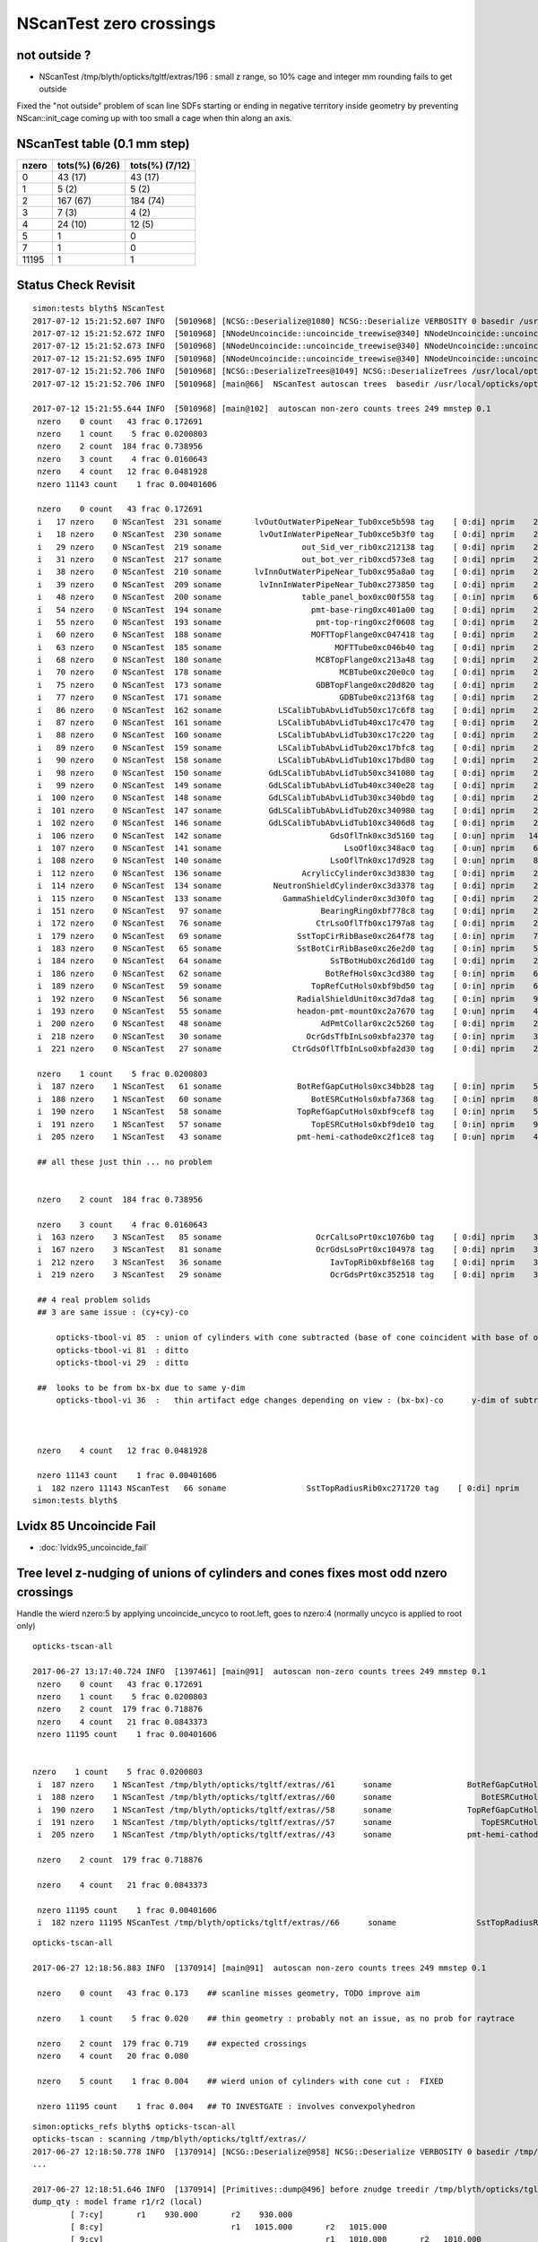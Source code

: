 NScanTest zero crossings
============================

not outside ?
------------------

* NScanTest /tmp/blyth/opticks/tgltf/extras/196  : small z range, so 10% cage and integer mm rounding fails to get outside

Fixed the "not outside" problem of scan line SDFs starting or ending in negative territory inside geometry 
by preventing NScan::init_cage coming up with too small a cage when thin along an axis.





NScanTest table (0.1 mm step)
--------------------------------


==========  =================  ===============
 nzero        tots(%) (6/26)    tots(%) (7/12) 
==========  =================  ===============
  0            43 (17)           43 (17)
  1             5  (2)            5 (2)
  2           167 (67)           184 (74)
  3             7  (3)             4 (2)
  4            24 (10)            12 (5)
  5             1                  0
  7             1                  0
 11195          1                  1
==========  =================  ===============



Status Check Revisit
---------------------




::

    simon:tests blyth$ NScanTest 
    2017-07-12 15:21:52.607 INFO  [5010968] [NCSG::Deserialize@1080] NCSG::Deserialize VERBOSITY 0 basedir /usr/local/opticks/opticksdata/export/DayaBay_VGDX_20140414-1300/extras txtpath /usr/local/opticks/opticksdata/export/DayaBay_VGDX_20140414-1300/extras/csg.txt nbnd 249
    2017-07-12 15:21:52.672 INFO  [5010968] [NNodeUncoincide::uncoincide_treewise@340] NNodeUncoincide::uncoincide_tree TRYING root.left UNCOINCIDE_UNCYCO  root union difference cylinder cone  left union cylinder  right cone 
    2017-07-12 15:21:52.673 INFO  [5010968] [NNodeUncoincide::uncoincide_treewise@340] NNodeUncoincide::uncoincide_tree TRYING root.left UNCOINCIDE_UNCYCO  root union difference cylinder cone  left union cylinder  right cone 
    2017-07-12 15:21:52.695 INFO  [5010968] [NNodeUncoincide::uncoincide_treewise@340] NNodeUncoincide::uncoincide_tree TRYING root.left UNCOINCIDE_UNCYCO  root union difference cylinder cone  left union cylinder  right cone 
    2017-07-12 15:21:52.706 INFO  [5010968] [NCSG::DeserializeTrees@1049] NCSG::DeserializeTrees /usr/local/opticks/opticksdata/export/DayaBay_VGDX_20140414-1300/extras found trees : 249
    2017-07-12 15:21:52.706 INFO  [5010968] [main@66]  NScanTest autoscan trees  basedir /usr/local/opticks/opticksdata/export/DayaBay_VGDX_20140414-1300/extras ntree 249 verbosity 0

    2017-07-12 15:21:55.644 INFO  [5010968] [main@102]  autoscan non-zero counts trees 249 mmstep 0.1
     nzero    0 count   43 frac 0.172691
     nzero    1 count    5 frac 0.0200803
     nzero    2 count  184 frac 0.738956
     nzero    3 count    4 frac 0.0160643
     nzero    4 count   12 frac 0.0481928
     nzero 11143 count    1 frac 0.00401606

     nzero    0 count   43 frac 0.172691
     i   17 nzero    0 NScanTest  231 soname       lvOutOutWaterPipeNear_Tub0xce5b598 tag    [ 0:di] nprim    2 typ difference cylinder  msg 
     i   18 nzero    0 NScanTest  230 soname        lvOutInWaterPipeNear_Tub0xce5b3f0 tag    [ 0:di] nprim    2 typ difference cylinder  msg 
     i   29 nzero    0 NScanTest  219 soname                 out_Sid_ver_rib0xc212138 tag    [ 0:di] nprim    2 typ     difference box3  msg 
     i   31 nzero    0 NScanTest  217 soname                 out_bot_ver_rib0xcd573e8 tag    [ 0:di] nprim    2 typ     difference box3  msg 
     i   38 nzero    0 NScanTest  210 soname       lvInnOutWaterPipeNear_Tub0xc95a8a0 tag    [ 0:di] nprim    2 typ difference cylinder  msg 
     i   39 nzero    0 NScanTest  209 soname        lvInnInWaterPipeNear_Tub0xc273850 tag    [ 0:di] nprim    2 typ difference cylinder  msg 
     i   48 nzero    0 NScanTest  200 soname                 table_panel_box0xc00f558 tag    [ 0:in] nprim    6 typ   intersection box3  msg 
     i   54 nzero    0 NScanTest  194 soname                   pmt-base-ring0xc401a00 tag    [ 0:di] nprim    2 typ difference cylinder  msg 
     i   55 nzero    0 NScanTest  193 soname                    pmt-top-ring0xc2f0608 tag    [ 0:di] nprim    2 typ difference cylinder  msg 
     i   60 nzero    0 NScanTest  188 soname                   MOFTTopFlange0xc047418 tag    [ 0:di] nprim    2 typ difference cylinder  msg 
     i   63 nzero    0 NScanTest  185 soname                        MOFTTube0xc046b40 tag    [ 0:di] nprim    2 typ difference cylinder  msg 
     i   68 nzero    0 NScanTest  180 soname                    MCBTopFlange0xc213a48 tag    [ 0:di] nprim    2 typ difference cylinder  msg 
     i   70 nzero    0 NScanTest  178 soname                         MCBTube0xc20e0c0 tag    [ 0:di] nprim    2 typ difference cylinder  msg 
     i   75 nzero    0 NScanTest  173 soname                    GDBTopFlange0xc20d820 tag    [ 0:di] nprim    2 typ difference cylinder  msg 
     i   77 nzero    0 NScanTest  171 soname                         GDBTube0xc213f68 tag    [ 0:di] nprim    2 typ difference cylinder  msg 
     i   86 nzero    0 NScanTest  162 soname            LSCalibTubAbvLidTub50xc17c6f8 tag    [ 0:di] nprim    2 typ difference cylinder  msg 
     i   87 nzero    0 NScanTest  161 soname            LSCalibTubAbvLidTub40xc17c470 tag    [ 0:di] nprim    2 typ difference cylinder  msg 
     i   88 nzero    0 NScanTest  160 soname            LSCalibTubAbvLidTub30xc17c220 tag    [ 0:di] nprim    2 typ difference cylinder  msg 
     i   89 nzero    0 NScanTest  159 soname            LSCalibTubAbvLidTub20xc17bfc8 tag    [ 0:di] nprim    2 typ difference cylinder  msg 
     i   90 nzero    0 NScanTest  158 soname            LSCalibTubAbvLidTub10xc17bd80 tag    [ 0:di] nprim    2 typ difference cylinder  msg 
     i   98 nzero    0 NScanTest  150 soname          GdLSCalibTubAbvLidTub50xc341080 tag    [ 0:di] nprim    2 typ difference cylinder  msg 
     i   99 nzero    0 NScanTest  149 soname          GdLSCalibTubAbvLidTub40xc340e28 tag    [ 0:di] nprim    2 typ difference cylinder  msg 
     i  100 nzero    0 NScanTest  148 soname          GdLSCalibTubAbvLidTub30xc340bd0 tag    [ 0:di] nprim    2 typ difference cylinder  msg 
     i  101 nzero    0 NScanTest  147 soname          GdLSCalibTubAbvLidTub20xc340980 tag    [ 0:di] nprim    2 typ difference cylinder  msg 
     i  102 nzero    0 NScanTest  146 soname          GdLSCalibTubAbvLidTub10xc3406d8 tag    [ 0:di] nprim    2 typ difference cylinder  msg 
     i  106 nzero    0 NScanTest  142 soname                       GdsOflTnk0xc3d5160 tag    [ 0:un] nprim   14 typ union intersection cylinder  msg 
     i  107 nzero    0 NScanTest  141 soname                          LsoOfl0xc348ac0 tag    [ 0:un] nprim    6 typ union difference cylinder  msg 
     i  108 nzero    0 NScanTest  140 soname                       LsoOflTnk0xc17d928 tag    [ 0:un] nprim    8 typ union intersection cylinder  msg 
     i  112 nzero    0 NScanTest  136 soname                 AcrylicCylinder0xc3d3830 tag    [ 0:di] nprim    2 typ difference cylinder  msg 
     i  114 nzero    0 NScanTest  134 soname           NeutronShieldCylinder0xc3d3378 tag    [ 0:di] nprim    2 typ difference cylinder  msg 
     i  115 nzero    0 NScanTest  133 soname             GammaShieldCylinder0xc3d30f0 tag    [ 0:di] nprim    2 typ difference cylinder  msg 
     i  151 nzero    0 NScanTest   97 soname                     BearingRing0xbf778c8 tag    [ 0:di] nprim    2 typ difference cylinder  msg 
     i  172 nzero    0 NScanTest   76 soname                    CtrLsoOflTfb0xc1797a8 tag    [ 0:di] nprim    2 typ difference cylinder  msg 
     i  179 nzero    0 NScanTest   69 soname                SstTopCirRibBase0xc264f78 tag    [ 0:in] nprim    7 typ intersection cylinder box3 convexpolyhedron  msg 
     i  183 nzero    0 NScanTest   65 soname                SstBotCirRibBase0xc26e2d0 tag    [ 0:in] nprim    5 typ intersection cylinder box3 convexpolyhedron  msg 
     i  184 nzero    0 NScanTest   64 soname                       SsTBotHub0xc26d1d0 tag    [ 0:di] nprim    2 typ difference cylinder  msg 
     i  186 nzero    0 NScanTest   62 soname                      BotRefHols0xc3cd380 tag    [ 0:in] nprim    6 typ intersection cylinder box3  msg 
     i  189 nzero    0 NScanTest   59 soname                   TopRefCutHols0xbf9bd50 tag    [ 0:in] nprim    6 typ intersection cylinder  msg 
     i  192 nzero    0 NScanTest   56 soname                RadialShieldUnit0xc3d7da8 tag    [ 0:in] nprim    9 typ intersection cylinder convexpolyhedron  msg 
     i  193 nzero    0 NScanTest   55 soname                headon-pmt-mount0xc2a7670 tag    [ 0:un] nprim    4 typ union difference cylinder  msg 
     i  200 nzero    0 NScanTest   48 soname                     AdPmtCollar0xc2c5260 tag    [ 0:di] nprim    2 typ difference cylinder  msg 
     i  218 nzero    0 NScanTest   30 soname                  OcrGdsTfbInLso0xbfa2370 tag    [ 0:in] nprim    3 typ intersection difference cylinder cone  msg 
     i  221 nzero    0 NScanTest   27 soname               CtrGdsOflTfbInLso0xbfa2d30 tag    [ 0:di] nprim    2 typ difference cylinder  msg 

     nzero    1 count    5 frac 0.0200803
     i  187 nzero    1 NScanTest   61 soname                BotRefGapCutHols0xc34bb28 tag    [ 0:in] nprim    5 typ intersection box3 disc  msg 
     i  188 nzero    1 NScanTest   60 soname                   BotESRCutHols0xbfa7368 tag    [ 0:in] nprim    8 typ intersection box3 disc  msg 
     i  190 nzero    1 NScanTest   58 soname                TopRefGapCutHols0xbf9cef8 tag    [ 0:in] nprim    5 typ   intersection disc  msg 
     i  191 nzero    1 NScanTest   57 soname                   TopESRCutHols0xbf9de10 tag    [ 0:in] nprim    9 typ   intersection disc  msg 
     i  205 nzero    1 NScanTest   43 soname                pmt-hemi-cathode0xc2f1ce8 tag    [ 0:un] nprim    4 typ union difference zsphere  msg 

     ## all these just thin ... no problem


     nzero    2 count  184 frac 0.738956

     nzero    3 count    4 frac 0.0160643
     i  163 nzero    3 NScanTest   85 soname                    OcrCalLsoPrt0xc1076b0 tag    [ 0:di] nprim    3 typ union difference cylinder cone  msg 
     i  167 nzero    3 NScanTest   81 soname                    OcrGdsLsoPrt0xc104978 tag    [ 0:di] nprim    3 typ union difference cylinder cone  msg 
     i  212 nzero    3 NScanTest   36 soname                       IavTopRib0xbf8e168 tag    [ 0:di] nprim    3 typ difference cone box3  msg 
     i  219 nzero    3 NScanTest   29 soname                       OcrGdsPrt0xc352518 tag    [ 0:di] nprim    3 typ union difference cylinder cone  msg 

     ## 4 real problem solids
     ## 3 are same issue : (cy+cy)-co
        
         opticks-tbool-vi 85  : union of cylinders with cone subtracted (base of cone coincident with base of one cylinder)
         opticks-tbool-vi 81  : ditto 
         opticks-tbool-vi 29  : ditto 

     ##  looks to be from bx-bx due to same y-dim
         opticks-tbool-vi 36  :   thin artifact edge changes depending on view : (bx-bx)-co      y-dim of subtracted boxes are same
        


     nzero    4 count   12 frac 0.0481928

     nzero 11143 count    1 frac 0.00401606
     i  182 nzero 11143 NScanTest   66 soname                 SstTopRadiusRib0xc271720 tag    [ 0:di] nprim    3 typ difference box3 convexpolyhedron  msg 
    simon:tests blyth$ 




Lvidx 85 Uncoincide Fail
---------------------------

* :doc:`lvidx95_uncoincide_fail`




Tree level z-nudging of unions of cylinders and cones fixes most odd nzero crossings
-----------------------------------------------------------------------------------------

Handle the wierd nzero:5 by applying uncoincide_uncyco to root.left, goes to nzero:4
(normally uncyco is applied to root only)

::

    opticks-tscan-all

    2017-06-27 13:17:40.724 INFO  [1397461] [main@91]  autoscan non-zero counts trees 249 mmstep 0.1
     nzero    0 count   43 frac 0.172691
     nzero    1 count    5 frac 0.0200803
     nzero    2 count  179 frac 0.718876
     nzero    4 count   21 frac 0.0843373
     nzero 11195 count    1 frac 0.00401606


    nzero    1 count    5 frac 0.0200803
     i  187 nzero    1 NScanTest /tmp/blyth/opticks/tgltf/extras//61      soname                BotRefGapCutHols0xc34bb28 tag    [ 0:in] nprim    5 typ intersection box3 disc  msg 
     i  188 nzero    1 NScanTest /tmp/blyth/opticks/tgltf/extras//60      soname                   BotESRCutHols0xbfa7368 tag    [ 0:in] nprim    8 typ intersection box3 disc  msg 
     i  190 nzero    1 NScanTest /tmp/blyth/opticks/tgltf/extras//58      soname                TopRefGapCutHols0xbf9cef8 tag    [ 0:in] nprim    5 typ   intersection disc  msg 
     i  191 nzero    1 NScanTest /tmp/blyth/opticks/tgltf/extras//57      soname                   TopESRCutHols0xbf9de10 tag    [ 0:in] nprim    9 typ   intersection disc  msg 
     i  205 nzero    1 NScanTest /tmp/blyth/opticks/tgltf/extras//43      soname                pmt-hemi-cathode0xc2f1ce8 tag    [ 0:un] nprim    4 typ union difference zsphere  msg 

     nzero    2 count  179 frac 0.718876

     nzero    4 count   21 frac 0.0843373

     nzero 11195 count    1 frac 0.00401606
     i  182 nzero 11195 NScanTest /tmp/blyth/opticks/tgltf/extras//66      soname                 SstTopRadiusRib0xc271720 tag    [ 0:di] nprim    3 typ difference box3 convexpolyhedron  msg 



::

    opticks-tscan-all

    2017-06-27 12:18:56.883 INFO  [1370914] [main@91]  autoscan non-zero counts trees 249 mmstep 0.1

     nzero    0 count   43 frac 0.173    ## scanline misses geometry, TODO improve aim

     nzero    1 count    5 frac 0.020    ## thin geometry : probably not an issue, as no prob for raytrace  

     nzero    2 count  179 frac 0.719    ## expected crossings 
     nzero    4 count   20 frac 0.080

     nzero    5 count    1 frac 0.004    ## wierd union of cylinders with cone cut :  FIXED 

     nzero 11195 count    1 frac 0.004   ## TO INVESTGATE : involves convexpolyhedron 



::

    simon:opticks_refs blyth$ opticks-tscan-all
    opticks-tscan : scanning /tmp/blyth/opticks/tgltf/extras//
    2017-06-27 12:18:50.778 INFO  [1370914] [NCSG::Deserialize@958] NCSG::Deserialize VERBOSITY 0 basedir /tmp/blyth/opticks/tgltf/extras// txtpath /tmp/blyth/opticks/tgltf/extras//csg.txt nbnd 249
    ...

    2017-06-27 12:18:51.646 INFO  [1370914] [Primitives::dump@496] before znudge treedir /tmp/blyth/opticks/tgltf/extras//145 typmsk union cylinder  nprim 6 znudge_count 0 verbosity 0
    dump_qty : model frame r1/r2 (local) 
            [ 7:cy]       r1    930.000       r2    930.000
            [ 8:cy]                           r1   1015.000       r2   1015.000
            [ 9:cy]                                               r1   1010.000       r2   1010.000
            [10:cy]                                                                   r1    930.000       r2    930.000
            [ 5:cy]                                                                                       r1    380.000       r2    380.000
            [ 6:cy]                                                                                                           r1    400.300       r2    400.300
    dump_qty : bbox.min/max.z (globally transformed) 
            [ 7:cy] bb.min.z    -92.500 bb.max.z     92.500
            [ 8:cy]                     bb.min.z     92.500 bb.max.z    107.500
            [ 9:cy]                                         bb.min.z    107.500 bb.max.z    127.500
            [10:cy]                                                             bb.min.z    127.500 bb.max.z    177.500
            [ 5:cy]                                                                                 bb.min.z    177.500 bb.max.z    187.500
            [ 6:cy]                                                                                                     bb.min.z    187.500 bb.max.z    207.500
    dump_qty : bbox (globally transformed) 
            [ 7:cy] mi  (-930.00 -930.00  -92.50)  mx  ( 930.00  930.00   92.50) 
            [ 8:cy] mi  (-1015.00 -1015.00   92.50)  mx  (1015.00 1015.00  107.50) 
            [ 9:cy] mi  (-1010.00 -1010.00  107.50)  mx  (1010.00 1010.00  127.50) 
            [10:cy] mi  (-930.00 -930.00  127.50)  mx  ( 930.00  930.00  177.50) 
            [ 5:cy] mi  (-423.74 -274.40  177.50)  mx  ( 336.26  485.60  187.50) 
            [ 6:cy] mi  (-444.04 -294.70  187.50)  mx  ( 356.56  505.90  207.50) 
    dump_joins
     ja:         [ 7:cy] jb:         [ 8:cy] za:     92.500 zb:     92.500 join           COINCIDENT ra:    930.000 rb:   1015.000
     ja:         [ 8:cy] jb:         [ 9:cy] za:    107.500 zb:    107.500 join           COINCIDENT ra:   1015.000 rb:   1010.000
     ja:         [ 9:cy] jb:         [10:cy] za:    127.500 zb:    127.500 join           COINCIDENT ra:   1010.000 rb:    930.000
     ja:         [10:cy] jb:         [ 5:cy] za:    177.500 zb:    177.500 join           COINCIDENT ra:    930.000 rb:    380.000
     ja:         [ 5:cy] jb:         [ 6:cy] za:    187.500 zb:    187.500 join           COINCIDENT ra:    380.000 rb:    400.300


    2017-06-27 12:18:51.646 INFO  [1370914] [Primitives::dump@496] after znudge treedir /tmp/blyth/opticks/tgltf/extras//145 typmsk union cylinder  nprim 6 znudge_count 5 verbosity 0
    dump_qty : model frame r1/r2 (local) 
            [ 7:cy]       r1    930.000       r2    930.000
            [ 8:cy]                           r1   1015.000       r2   1015.000
            [ 9:cy]                                               r1   1010.000       r2   1010.000
            [10:cy]                                                                   r1    930.000       r2    930.000
            [ 5:cy]                                                                                       r1    380.000       r2    380.000
            [ 6:cy]                                                                                                           r1    400.300       r2    400.300
    dump_qty : bbox.min/max.z (globally transformed) 
            [ 7:cy] bb.min.z    -92.500 bb.max.z     93.500
            [ 8:cy]                     bb.min.z     92.500 bb.max.z    107.500
            [ 9:cy]                                         bb.min.z    106.500 bb.max.z    127.500
            [10:cy]                                                             bb.min.z    126.500 bb.max.z    177.500
            [ 5:cy]                                                                                 bb.min.z    176.500 bb.max.z    188.500
            [ 6:cy]                                                                                                     bb.min.z    187.500 bb.max.z    207.500
    dump_qty : bbox (globally transformed) 
            [ 7:cy] mi  (-930.00 -930.00  -92.50)  mx  ( 930.00  930.00   93.50) 
            [ 8:cy] mi  (-1015.00 -1015.00   92.50)  mx  (1015.00 1015.00  107.50) 
            [ 9:cy] mi  (-1010.00 -1010.00  106.50)  mx  (1010.00 1010.00  127.50) 
            [10:cy] mi  (-930.00 -930.00  126.50)  mx  ( 930.00  930.00  177.50) 
            [ 5:cy] mi  (-423.74 -274.40  176.50)  mx  ( 336.26  485.60  188.50) 
            [ 6:cy] mi  (-444.04 -294.70  187.50)  mx  ( 356.56  505.90  207.50) 
    dump_joins
     ja:         [ 7:cy] jb:         [ 8:cy] za:     93.500 zb:     92.500 join              OVERLAP ra:    930.000 rb:   1015.000
     ja:         [ 8:cy] jb:         [ 9:cy] za:    107.500 zb:    106.500 join              OVERLAP ra:   1015.000 rb:   1010.000
     ja:         [ 9:cy] jb:         [10:cy] za:    127.500 zb:    126.500 join              OVERLAP ra:   1010.000 rb:    930.000
     ja:         [10:cy] jb:         [ 5:cy] za:    177.500 zb:    176.500 join              OVERLAP ra:    930.000 rb:    380.000
     ja:         [ 5:cy] jb:         [ 6:cy] za:    188.500 zb:    187.500 join              OVERLAP ra:    380.000 rb:    400.300






lvidx 29 : wierd nzero 5
-----------------------------

* ~/opticks_refs/opticks_tscan_29_nzero_5_OcrGdsPrt.png
* ~/opticks_refs/opticks_tscan_29_ok_without_cone_subtraction.png

Without the cone subtraction the znudge works to uncoincide it.


::

   opticks-tscan 29 
   opticks-tbool 29      
   opticks-tbool-vi 29   # edit to just show cone, shows its extremly flat  


::

     62 tbool29--(){ cat << EOP
     63 
     64 import logging
     65 log = logging.getLogger(__name__)
     66 from opticks.ana.base import opticks_main
     67 from opticks.analytic.csg import CSG  
     68 args = opticks_main(csgpath="$TMP/tbool/29")
     69 
     70 CSG.boundary = args.testobject
     71 CSG.kwa = dict(verbosity="0", poly="IM", resolution="20")
     72 
     73 
     74 
     75 
     76 a = CSG("cylinder", param = [0.000,0.000,0.000,100.000],param1 = [0.000,160.000,0.000,0.000])
     77 b = CSG("cylinder", param = [0.000,0.000,0.000,150.000],param1 = [160.000,185.000,0.000,0.000])
     78 ab = CSG("union", left=a, right=b)
     79 
     80 c = CSG("cone", param = [1520.393,0.000,100.000,74.440],param1 = [0.000,0.000,0.000,0.000])
                               //   r1     z1    r2      z2

     81 c.transform = [[1.000,0.000,0.000,0.000],[0.000,1.000,0.000,0.000],[0.000,0.000,1.000,0.000],[-516.623,1247.237,37.220,1.000]]
     82 abc = CSG("difference", left=ab, right=c)
     83 
     84 
     85 
     86 
     87 
     88 obj = ab
     89 #obj = c
     90 
     91 con = CSG("sphere",  param=[0,0,0,10], container="1", containerscale="2", boundary=args.container , poly="HY", level="5" )
     92 CSG.Serialize([con, obj], args.csgpath )
     93 
     94 EOP
     95 }



Visualizing problem geometry
-------------------------------

tgltf-tt (sc.py) now standardly dumps tboolN.bash scripts into extras, so to 
view some geometry, use *opticks-tbool N* when N is the *lvid* index

::

    simon:opticks blyth$ t opticks-tbool
    opticks-tbool () 
    { 
        local msg="$FUNCNAME :";
        local lvid=${1:-0};
        local path=$TMP/tgltf/extras/${lvid}/tbool${lvid}.bash;
        echo $msg sourcing $path lvid $lvid;
        [ ! -f $path ] && echo $msg no such path && return;
        . $path;
        tbool${lvid}
    }


Visualize nzero 3,5,7
------------------------

::
     opticks-tbool 143   # etc..


     nzero    3 count    7 frac 0.0281125
     i  105 nzero    3 NScanTest /tmp/blyth/opticks/tgltf/extras/143      soname                          GdsOfl0xbf73918 tag    [ 0:un] msg   cy-cy big flat one, with small other 
     i  180 nzero    3 NScanTest /tmp/blyth/opticks/tgltf/extras/68       soname                       SstTopHub0xc2643d8 tag    [ 0:un] msg   cy-cy (flange like)
     i  194 nzero    3 NScanTest /tmp/blyth/opticks/tgltf/extras/54       soname                 headon-pmt-assy0xbf55198 tag    [ 0:un] msg   cy-cy (torch shape, speckles visible in raytrace)
     i  206 nzero    3 NScanTest /tmp/blyth/opticks/tgltf/extras/42       soname                             oav0xc2ed7c8 tag    [ 0:un] msg   cy-co-cy ? with lip 
     i  211 nzero    3 NScanTest /tmp/blyth/opticks/tgltf/extras/37       soname                             lso0xc028a38 tag    [ 0:un] msg   cy-co-cy
     i  222 nzero    3 NScanTest /tmp/blyth/opticks/tgltf/extras/26       soname                 CtrGdsOflBotClp0xbf5dec0 tag    [ 0:un] msg   cy-cy   squat   
     i  226 nzero    3 NScanTest /tmp/blyth/opticks/tgltf/extras/22       soname                             gds0xc28d3f0 tag    [ 0:un] msg   cy-co-cy

     nzero    5 count    1 frac 0.00401606
     i  219 nzero    5 NScanTest /tmp/blyth/opticks/tgltf/extras/29       soname                       OcrGdsPrt0xc352518 tag    [ 0:di] msg  wierd one, ~3 cy with visibly sliced cut 

     nzero    7 count    1 frac 0.00401606
     i  103 nzero    7 NScanTest /tmp/blyth/opticks/tgltf/extras/145      soname                 OflTnkContainer0xc17cf50 tag    [ 0:un] msg   stack of plates cy




With some uncoincidencing
--------------------------

prim/prim uncoincidencing only manages to fix a few... 
need to be able to uncoincide with one of em a union ?

* hmm will mostly be pure uniontree, so can order 
  all the primitives in z and look for bbox coincidence one 
  by one


::

    2017-06-26 19:08:49.914 INFO  [1278367] [main@91]  autoscan non-zero counts trees 249 mmstep 0.1
     nzero    0 count   43 frac 0.1727
     nzero    1 count    5 frac 0.0201
     nzero    2 count  171 frac 0.6867
     nzero    3 count    7 frac 0.0281
     nzero    4 count   22 frac 0.0884
     nzero 11195 count    1 frac 0.0040


Central x,y -z to +z scanline
-----------------------------------

* nzero 2 and 4 are expected crossings 

* nzero 0, mostly differences, the single scanline failed to find geometry... need multiple scan lines
* nzero 1, very thin geometry : probably not an issue, as ray trace intersects is not bothered by scan step size issues
* nzero 3, unions : extra internal surfaces is a major issue that needs fixing


::

    delta:ana blyth$ NScanTest /tmp/blyth/opticks/tgltf/extras
    2017-06-26 10:36:55.130 INFO  [1112314] [NCSG::Deserialize@928] NCSG::Deserialize VERBOSITY 0 basedir /tmp/blyth/opticks/tgltf/extras txtpath /tmp/blyth/opticks/tgltf/extras/csg.txt nbnd 249
    2017-06-26 10:36:55.229 INFO  [1112314] [NCSG::DeserializeTrees@897] NCSG::DeserializeTrees /tmp/blyth/opticks/tgltf/extras found trees : 249
    2017-06-26 10:36:55.229 INFO  [1112314] [main@55]  NScanTest autoscan trees  basedir /tmp/blyth/opticks/tgltf/extras ntree 249 verbosity 0
    ...
    2017-06-26 10:36:58.068 INFO  [1112314] [main@91]  autoscan non-zero counts trees 249 mmstep 0.1
     nzero    0 count   43 frac 0.172691
     nzero    1 count    5 frac 0.0200803
     nzero    2 count  167 frac 0.670683
     nzero    3 count    7 frac 0.0281125
     nzero    4 count   24 frac 0.0963855
     nzero    5 count    1 frac 0.00401606
     nzero    7 count    1 frac 0.00401606
     nzero 11195 count    1 frac 0.00401606

     nzero    0 count   43 frac 0.172691
     i   17 nzero    0 NScanTest /tmp/blyth/opticks/tgltf/extras/231      soname       lvOutOutWaterPipeNear_Tub0xce5b598 tag    [ 0:di] msg 
     i   18 nzero    0 NScanTest /tmp/blyth/opticks/tgltf/extras/230      soname        lvOutInWaterPipeNear_Tub0xce5b3f0 tag    [ 0:di] msg 
     i   29 nzero    0 NScanTest /tmp/blyth/opticks/tgltf/extras/219      soname                 out_Sid_ver_rib0xc212138 tag    [ 0:di] msg 
     i   31 nzero    0 NScanTest /tmp/blyth/opticks/tgltf/extras/217      soname                 out_bot_ver_rib0xcd573e8 tag    [ 0:di] msg 
     i   38 nzero    0 NScanTest /tmp/blyth/opticks/tgltf/extras/210      soname       lvInnOutWaterPipeNear_Tub0xc95a8a0 tag    [ 0:di] msg 
     i   39 nzero    0 NScanTest /tmp/blyth/opticks/tgltf/extras/209      soname        lvInnInWaterPipeNear_Tub0xc273850 tag    [ 0:di] msg 
     i   48 nzero    0 NScanTest /tmp/blyth/opticks/tgltf/extras/200      soname                 table_panel_box0xc00f558 tag    [ 0:in] msg 
     i   54 nzero    0 NScanTest /tmp/blyth/opticks/tgltf/extras/194      soname                   pmt-base-ring0xc401a00 tag    [ 0:di] msg 
     i   55 nzero    0 NScanTest /tmp/blyth/opticks/tgltf/extras/193      soname                    pmt-top-ring0xc2f0608 tag    [ 0:di] msg 
     i   60 nzero    0 NScanTest /tmp/blyth/opticks/tgltf/extras/188      soname                   MOFTTopFlange0xc047418 tag    [ 0:di] msg 
     i   63 nzero    0 NScanTest /tmp/blyth/opticks/tgltf/extras/185      soname                        MOFTTube0xc046b40 tag    [ 0:di] msg 
     i   68 nzero    0 NScanTest /tmp/blyth/opticks/tgltf/extras/180      soname                    MCBTopFlange0xc213a48 tag    [ 0:di] msg 
     i   70 nzero    0 NScanTest /tmp/blyth/opticks/tgltf/extras/178      soname                         MCBTube0xc20e0c0 tag    [ 0:di] msg 
     i   75 nzero    0 NScanTest /tmp/blyth/opticks/tgltf/extras/173      soname                    GDBTopFlange0xc20d820 tag    [ 0:di] msg 
     i   77 nzero    0 NScanTest /tmp/blyth/opticks/tgltf/extras/171      soname                         GDBTube0xc213f68 tag    [ 0:di] msg 
     i   86 nzero    0 NScanTest /tmp/blyth/opticks/tgltf/extras/162      soname            LSCalibTubAbvLidTub50xc17c6f8 tag    [ 0:di] msg 
     i   87 nzero    0 NScanTest /tmp/blyth/opticks/tgltf/extras/161      soname            LSCalibTubAbvLidTub40xc17c470 tag    [ 0:di] msg 
     i   88 nzero    0 NScanTest /tmp/blyth/opticks/tgltf/extras/160      soname            LSCalibTubAbvLidTub30xc17c220 tag    [ 0:di] msg 
     i   89 nzero    0 NScanTest /tmp/blyth/opticks/tgltf/extras/159      soname            LSCalibTubAbvLidTub20xc17bfc8 tag    [ 0:di] msg 
     i   90 nzero    0 NScanTest /tmp/blyth/opticks/tgltf/extras/158      soname            LSCalibTubAbvLidTub10xc17bd80 tag    [ 0:di] msg 
     i   98 nzero    0 NScanTest /tmp/blyth/opticks/tgltf/extras/150      soname          GdLSCalibTubAbvLidTub50xc341080 tag    [ 0:di] msg 
     i   99 nzero    0 NScanTest /tmp/blyth/opticks/tgltf/extras/149      soname          GdLSCalibTubAbvLidTub40xc340e28 tag    [ 0:di] msg 
     i  100 nzero    0 NScanTest /tmp/blyth/opticks/tgltf/extras/148      soname          GdLSCalibTubAbvLidTub30xc340bd0 tag    [ 0:di] msg 
     i  101 nzero    0 NScanTest /tmp/blyth/opticks/tgltf/extras/147      soname          GdLSCalibTubAbvLidTub20xc340980 tag    [ 0:di] msg 
     i  102 nzero    0 NScanTest /tmp/blyth/opticks/tgltf/extras/146      soname          GdLSCalibTubAbvLidTub10xc3406d8 tag    [ 0:di] msg 
     i  106 nzero    0 NScanTest /tmp/blyth/opticks/tgltf/extras/142      soname                       GdsOflTnk0xc3d5160 tag    [ 0:un] msg 
     i  107 nzero    0 NScanTest /tmp/blyth/opticks/tgltf/extras/141      soname                          LsoOfl0xc348ac0 tag    [ 0:un] msg 
     i  108 nzero    0 NScanTest /tmp/blyth/opticks/tgltf/extras/140      soname                       LsoOflTnk0xc17d928 tag    [ 0:un] msg 
     i  112 nzero    0 NScanTest /tmp/blyth/opticks/tgltf/extras/136      soname                 AcrylicCylinder0xc3d3830 tag    [ 0:di] msg 
     i  114 nzero    0 NScanTest /tmp/blyth/opticks/tgltf/extras/134      soname           NeutronShieldCylinder0xc3d3378 tag    [ 0:di] msg 
     i  115 nzero    0 NScanTest /tmp/blyth/opticks/tgltf/extras/133      soname             GammaShieldCylinder0xc3d30f0 tag    [ 0:di] msg 
     i  151 nzero    0 NScanTest /tmp/blyth/opticks/tgltf/extras/97       soname                     BearingRing0xbf778c8 tag    [ 0:di] msg 
     i  172 nzero    0 NScanTest /tmp/blyth/opticks/tgltf/extras/76       soname                    CtrLsoOflTfb0xc1797a8 tag    [ 0:di] msg 
     i  179 nzero    0 NScanTest /tmp/blyth/opticks/tgltf/extras/69       soname                SstTopCirRibBase0xc264f78 tag    [ 0:in] msg 
     i  183 nzero    0 NScanTest /tmp/blyth/opticks/tgltf/extras/65       soname                SstBotCirRibBase0xc26e2d0 tag    [ 0:di] msg 
     i  184 nzero    0 NScanTest /tmp/blyth/opticks/tgltf/extras/64       soname                       SsTBotHub0xc26d1d0 tag    [ 0:di] msg 
     i  186 nzero    0 NScanTest /tmp/blyth/opticks/tgltf/extras/62       soname                      BotRefHols0xc3cd380 tag    [ 0:in] msg 
     i  189 nzero    0 NScanTest /tmp/blyth/opticks/tgltf/extras/59       soname                   TopRefCutHols0xbf9bd50 tag    [ 0:in] msg 
     i  192 nzero    0 NScanTest /tmp/blyth/opticks/tgltf/extras/56       soname                RadialShieldUnit0xc3d7da8 tag    [ 0:in] msg 
     i  193 nzero    0 NScanTest /tmp/blyth/opticks/tgltf/extras/55       soname                headon-pmt-mount0xc2a7670 tag    [ 0:un] msg 
     i  200 nzero    0 NScanTest /tmp/blyth/opticks/tgltf/extras/48       soname                     AdPmtCollar0xc2c5260 tag    [ 0:di] msg 
     i  218 nzero    0 NScanTest /tmp/blyth/opticks/tgltf/extras/30       soname                  OcrGdsTfbInLso0xbfa2370 tag    [ 0:in] msg 
     i  221 nzero    0 NScanTest /tmp/blyth/opticks/tgltf/extras/27       soname               CtrGdsOflTfbInLso0xbfa2d30 tag    [ 0:di] msg 

     nzero    1 count    5 frac 0.0200803
     i  187 nzero    1 NScanTest /tmp/blyth/opticks/tgltf/extras/61       soname                BotRefGapCutHols0xc34bb28 tag    [ 0:in] msg 
     i  188 nzero    1 NScanTest /tmp/blyth/opticks/tgltf/extras/60       soname                   BotESRCutHols0xbfa7368 tag    [ 0:in] msg 
     i  190 nzero    1 NScanTest /tmp/blyth/opticks/tgltf/extras/58       soname                TopRefGapCutHols0xbf9cef8 tag    [ 0:in] msg 
     i  191 nzero    1 NScanTest /tmp/blyth/opticks/tgltf/extras/57       soname                   TopESRCutHols0xbf9de10 tag    [ 0:in] msg 
     i  205 nzero    1 NScanTest /tmp/blyth/opticks/tgltf/extras/43       soname                pmt-hemi-cathode0xc2f1ce8 tag    [ 0:un] msg 

     nzero    2 count  167 frac 0.670683

     nzero    3 count    7 frac 0.0281125
     i  105 nzero    3 NScanTest /tmp/blyth/opticks/tgltf/extras/143      soname                          GdsOfl0xbf73918 tag    [ 0:un] msg   cy-cy big flat one, with small other 
     i  180 nzero    3 NScanTest /tmp/blyth/opticks/tgltf/extras/68       soname                       SstTopHub0xc2643d8 tag    [ 0:un] msg   cy-cy (flange like)
     i  194 nzero    3 NScanTest /tmp/blyth/opticks/tgltf/extras/54       soname                 headon-pmt-assy0xbf55198 tag    [ 0:un] msg   cy-cy (torch shape, speckles visible in raytrace)
     i  206 nzero    3 NScanTest /tmp/blyth/opticks/tgltf/extras/42       soname                             oav0xc2ed7c8 tag    [ 0:un] msg   cy-co-cy ? with lip 
     i  211 nzero    3 NScanTest /tmp/blyth/opticks/tgltf/extras/37       soname                             lso0xc028a38 tag    [ 0:un] msg   cy-co-cy
     i  222 nzero    3 NScanTest /tmp/blyth/opticks/tgltf/extras/26       soname                 CtrGdsOflBotClp0xbf5dec0 tag    [ 0:un] msg   cy-cy   squat   
     i  226 nzero    3 NScanTest /tmp/blyth/opticks/tgltf/extras/22       soname                             gds0xc28d3f0 tag    [ 0:un] msg   cy-co-cy

     nzero    4 count   24 frac 0.0963855

     nzero    5 count    1 frac 0.00401606
     i  219 nzero    5 NScanTest /tmp/blyth/opticks/tgltf/extras/29       soname                       OcrGdsPrt0xc352518 tag    [ 0:di] msg 

     nzero    7 count    1 frac 0.00401606
     i  103 nzero    7 NScanTest /tmp/blyth/opticks/tgltf/extras/145      soname                 OflTnkContainer0xc17cf50 tag    [ 0:un] msg 

     nzero 11195 count    1 frac 0.00401606
     i  182 nzero 11195 NScanTest /tmp/blyth/opticks/tgltf/extras/66       soname                 SstTopRadiusRib0xc271720 tag    [ 0:di] msg 
    delta:ana blyth$ 



extras/66 fails to load : problem with planes
-------------------------------------------------

* body writing of CSG code by CSG.write_tbool omits the planes...


::

    simon:issues blyth$ l /tmp/blyth/opticks/tgltf/extras/66/
    total 48
    -rw-r--r--  1 blyth  wheel   166 Jun 26 11:41 meta.json
    -rw-r--r--  1 blyth  wheel   528 Jun 26 11:41 nodes.npy
    -rw-r--r--  1 blyth  wheel   176 Jun 26 11:41 planes.npy
    -rw-r--r--  1 blyth  wheel  2701 Jun 26 11:41 tbool66.bash
    -rw-r--r--  1 blyth  wheel   400 Jun 26 11:41 transforms.npy
    -rw-r--r--  1 blyth  wheel  2673 Jun 26 11:29 tboolean.bash
    simon:issues blyth$ 

    simon:analytic blyth$ l /tmp/blyth/opticks/tbool/66/0/
    total 32
    -rw-r--r--  1 blyth  wheel    69 Jun 26 12:05 meta.json
    -rw-r--r--  1 blyth  wheel   144 Jun 26 12:05 nodes.npy
    -rw-r--r--  1 blyth  wheel  2167 Jun 26 12:05 tbool0.bash
    -rw-r--r--  1 blyth  wheel   144 Jun 26 12:05 transforms.npy

    simon:analytic blyth$ l /tmp/blyth/opticks/tbool/66/1/
    total 32
    -rw-r--r--  1 blyth  wheel    32 Jun 26 12:05 meta.json
    -rw-r--r--  1 blyth  wheel   528 Jun 26 12:05 nodes.npy
    -rw-r--r--  1 blyth  wheel  2683 Jun 26 12:05 tbool1.bash
    -rw-r--r--  1 blyth  wheel   400 Jun 26 12:05 transforms.npy
    simon:analytic blyth$ 




::

    simon:issues blyth$ opticks-tbool 66
    opticks-tbool : sourcing /tmp/blyth/opticks/tgltf/extras/66/tbool66.bash lvid 66
    args: 
    [2017-06-26 12:05:27,213] p97104 {/Users/blyth/opticks/analytic/csg.py:392} INFO - CSG.Serialize : writing 2 trees to directory /tmp/blyth/opticks/tbool/66 
    288 -rwxr-xr-x  1 blyth  staff  143804 Jun 25 18:41 /usr/local/opticks/lib/OKTest
    proceeding : /usr/local/opticks/lib/OKTest --animtimemax 20 --timemax 20 --geocenter --eye 1,0,0 --dbganalytic --test --testconfig analytic=1_csgpath=/tmp/blyth/opticks/tbool/66_name=66_mode=PyCsgInBox --torch --torchconfig type=sphere_photons=10000_frame=-1_transform=1.000,0.000,0.000,0.000,0.000,1.000,0.000,0.000,0.000,0.000,1.000,0.000,0.000,0.000,1000.000,1.000_source=0,0,0_target=0,0,1_time=0.1_radius=100_distance=400_zenithazimuth=0,1,0,1_material=GdDopedLS_wavelength=500 --torchdbg --tag 1 --cat tbool --save
    2017-06-26 12:05:27.477 INFO  [1137714] [OpticksDbg::postconfigure@49] OpticksDbg::postconfigure OpticksDbg  debug_photon  size: 0 elem: () other_photon  size: 0 elem: ()
    2017-06-26 12:05:27.647 INFO  [1137714] [*GMergedMesh::load@632] GMergedMesh::load dir /usr/local/opticks/opticksdata/export/DayaBay_VGDX_20140414-1300/g4_00.96ff965744a2f6b78c24e33c80d3a4cd.dae/GMergedMesh/0 -> cachedir /usr/local/opticks/opticksdata/export/DayaBay_VGDX_20140414-1300/g4_00.96ff965744a2f6b78c24e33c80d3a4cd.dae/GMergedMesh/0 index 0 version (null) existsdir 1
    2017-06-26 12:05:27.752 INFO  [1137714] [*GMergedMesh::load@632] GMergedMesh::load dir /usr/local/opticks/opticksdata/export/DayaBay_VGDX_20140414-1300/g4_00.96ff965744a2f6b78c24e33c80d3a4cd.dae/GMergedMesh/1 -> cachedir /usr/local/opticks/opticksdata/export/DayaBay_VGDX_20140414-1300/g4_00.96ff965744a2f6b78c24e33c80d3a4cd.dae/GMergedMesh/1 index 1 version (null) existsdir 1
    2017-06-26 12:05:27.835 INFO  [1137714] [GMaterialLib::postLoadFromCache@67] GMaterialLib::postLoadFromCache  nore 0 noab 0 nosc 0 xxre 0 xxab 0 xxsc 0 fxre 0 fxab 0 fxsc 0 groupvel 1
    2017-06-26 12:05:27.835 INFO  [1137714] [GMaterialLib::replaceGROUPVEL@552] GMaterialLib::replaceGROUPVEL  ni 38
    2017-06-26 12:05:27.835 INFO  [1137714] [GPropertyLib::getIndex@338] GPropertyLib::getIndex type GMaterialLib TRIGGERED A CLOSE  shortname [GdDopedLS]
    2017-06-26 12:05:27.836 INFO  [1137714] [GPropertyLib::close@384] GPropertyLib::close type GMaterialLib buf 38,2,39,4
    2017-06-26 12:05:27.841 INFO  [1137714] [GGeo::loadAnalyticPmt@772] GGeo::loadAnalyticPmt AnalyticPMTIndex 0 AnalyticPMTSlice ALL Path /usr/local/opticks/opticksdata/export/DayaBay/GPmt/0
    2017-06-26 12:05:27.849 WARN  [1137714] [GGeoTest::init@54] GGeoTest::init booting from m_ggeo 
    2017-06-26 12:05:27.849 WARN  [1137714] [GMaker::init@171] GMaker::init booting from cache
    2017-06-26 12:05:27.849 INFO  [1137714] [*GMergedMesh::load@632] GMergedMesh::load dir /usr/local/opticks/opticksdata/export/DayaBay_VGDX_20140414-1300/g4_00.96ff965744a2f6b78c24e33c80d3a4cd.dae/GMergedMesh/0 -> cachedir /usr/local/opticks/opticksdata/export/DayaBay_VGDX_20140414-1300/g4_00.96ff965744a2f6b78c24e33c80d3a4cd.dae/GMergedMesh/0 index 0 version (null) existsdir 1
    2017-06-26 12:05:27.965 INFO  [1137714] [*GMergedMesh::load@632] GMergedMesh::load dir /usr/local/opticks/opticksdata/export/DayaBay_VGDX_20140414-1300/g4_00.96ff965744a2f6b78c24e33c80d3a4cd.dae/GMergedMesh/1 -> cachedir /usr/local/opticks/opticksdata/export/DayaBay_VGDX_20140414-1300/g4_00.96ff965744a2f6b78c24e33c80d3a4cd.dae/GMergedMesh/1 index 1 version (null) existsdir 1
    2017-06-26 12:05:27.969 INFO  [1137714] [GMaterialLib::postLoadFromCache@67] GMaterialLib::postLoadFromCache  nore 0 noab 0 nosc 0 xxre 0 xxab 0 xxsc 0 fxre 0 fxab 0 fxsc 0 groupvel 1
    2017-06-26 12:05:27.969 INFO  [1137714] [GMaterialLib::replaceGROUPVEL@552] GMaterialLib::replaceGROUPVEL  ni 38
    2017-06-26 12:05:27.969 INFO  [1137714] [GPropertyLib::getIndex@338] GPropertyLib::getIndex type GMaterialLib TRIGGERED A CLOSE  shortname [GdDopedLS]
    2017-06-26 12:05:27.970 INFO  [1137714] [GPropertyLib::close@384] GPropertyLib::close type GMaterialLib buf 38,2,39,4
    2017-06-26 12:05:27.973 INFO  [1137714] [GGeoTest::loadCSG@212] GGeoTest::loadCSG  csgpath /tmp/blyth/opticks/tbool/66 verbosity 0
    2017-06-26 12:05:27.973 INFO  [1137714] [NCSG::Deserialize@928] NCSG::Deserialize VERBOSITY 0 basedir /tmp/blyth/opticks/tbool/66 txtpath /tmp/blyth/opticks/tbool/66/csg.txt nbnd 2
    Assertion failed: (idx < m_num_planes), function import_planes, file /Users/blyth/opticks/opticksnpy/NCSG.cpp, line 708.
    /Users/blyth/opticks/bin/op.sh: line 619: 97334 Abort trap: 6           /usr/local/opticks/lib/OKTest --animtimemax 20 --timemax 20 --geocenter --eye 1,0,0 --dbganalytic --test --testconfig analytic=1_csgpath=/tmp/blyth/opticks/tbool/66_name=66_mode=PyCsgInBox --torch --torchconfig type=sphere_photons=10000_frame=-1_transform=1.000,0.000,0.000,0.000,0.000,1.000,0.000,0.000,0.000,0.000,1.000,0.000,0.000,0.000,1000.000,1.000_source=0,0,0_target=0,0,1_time=0.1_radius=100_distance=400_zenithazimuth=0,1,0,1_material=GdDopedLS_wavelength=500 --torchdbg --tag 1 --cat tbool --save
    /Users/blyth/opticks/bin/op.sh RC 134
    simon:issues blyth$ 







tree level uncoincidence ?
-----------------------------


::

    simon:sysrap blyth$ opticks-tscan /
    opticks-tscan : scanning /tmp/blyth/opticks/tgltf/extras//
    017-06-26 20:22:50.457 INFO  [1304562] [main@55]  NScanTest autoscan trees  basedir /tmp/blyth/opticks/tgltf/extras// ntree 249 verbosity 0
    ...
    2017-06-26 20:22:53.438 INFO  [1304562] [main@91]  autoscan non-zero counts trees 249 mmstep 0.1
     nzero    0 count   43 frac 0.172691
     nzero    1 count    5 frac 0.0200803
     nzero    2 count  167 frac 0.670683
     nzero    3 count    7 frac 0.0281125
     nzero    4 count   24 frac 0.0963855
     nzero    5 count    1 frac 0.00401606
     nzero    7 count    1 frac 0.00401606
     nzero 11195 count    1 frac 0.00401606

     nzero    0 count   43 frac 0.172691
    ...

     nzero    1 count    5 frac 0.0200803
     i  187 nzero    1 NScanTest /tmp/blyth/opticks/tgltf/extras//61      soname                BotRefGapCutHols0xc34bb28 tag    [ 0:in] typ intersection box3 disc  msg 
     i  188 nzero    1 NScanTest /tmp/blyth/opticks/tgltf/extras//60      soname                   BotESRCutHols0xbfa7368 tag    [ 0:in] typ intersection box3 disc  msg 
     i  190 nzero    1 NScanTest /tmp/blyth/opticks/tgltf/extras//58      soname                TopRefGapCutHols0xbf9cef8 tag    [ 0:in] typ   intersection disc  msg 
     i  191 nzero    1 NScanTest /tmp/blyth/opticks/tgltf/extras//57      soname                   TopESRCutHols0xbf9de10 tag    [ 0:in] typ   intersection disc  msg 
     i  205 nzero    1 NScanTest /tmp/blyth/opticks/tgltf/extras//43      soname                pmt-hemi-cathode0xc2f1ce8 tag    [ 0:un] typ union difference zsphere  msg 

     nzero    2 count  167 frac 0.670683

     nzero    3 count    7 frac 0.0281125
     i  105 nzero    3 NScanTest /tmp/blyth/opticks/tgltf/extras//143     soname                          GdsOfl0xbf73918 tag    [ 0:un] typ      union cylinder  msg 
     i  180 nzero    3 NScanTest /tmp/blyth/opticks/tgltf/extras//68      soname                       SstTopHub0xc2643d8 tag    [ 0:un] typ      union cylinder  msg 
     i  194 nzero    3 NScanTest /tmp/blyth/opticks/tgltf/extras//54      soname                 headon-pmt-assy0xbf55198 tag    [ 0:un] typ      union cylinder  msg 
     i  206 nzero    3 NScanTest /tmp/blyth/opticks/tgltf/extras//42      soname                             oav0xc2ed7c8 tag    [ 0:un] typ union cylinder cone  msg 
     i  211 nzero    3 NScanTest /tmp/blyth/opticks/tgltf/extras//37      soname                             lso0xc028a38 tag    [ 0:un] typ union cylinder cone  msg 
     i  222 nzero    3 NScanTest /tmp/blyth/opticks/tgltf/extras//26      soname                 CtrGdsOflBotClp0xbf5dec0 tag    [ 0:un] typ      union cylinder  msg 
     i  226 nzero    3 NScanTest /tmp/blyth/opticks/tgltf/extras//22      soname                             gds0xc28d3f0 tag    [ 0:un] typ union cylinder cone  msg 


    2017-06-26 20:22:50.361 INFO  [1304562] [NCSG::Deserialize@932] NCSG::Deserialize VERBOSITY 0 basedir /tmp/blyth/opticks/tgltf/extras// txtpath /tmp/blyth/opticks/tgltf/extras//csg.txt nbnd 249
    2017-06-26 20:22:50.401 INFO  [1304562] [NNodeUncoincide::uncoincide_tree@312]  treedir /tmp/blyth/opticks/tgltf/extras//145 typmsk union cylinder  uniontree_cy YES uniontree_cy_co NO
    2017-06-26 20:22:50.401 INFO  [1304562] [NNodeUncoincide::uncoincide_tree@312]  treedir /tmp/blyth/opticks/tgltf/extras//144 typmsk union cylinder  uniontree_cy YES uniontree_cy_co NO
    2017-06-26 20:22:50.402 INFO  [1304562] [NNodeUncoincide::uncoincide_tree@312]  treedir /tmp/blyth/opticks/tgltf/extras//143 typmsk union cylinder  uniontree_cy YES uniontree_cy_co NO
    2017-06-26 20:22:50.408 INFO  [1304562] [NNodeUncoincide::uncoincide_tree@312]  treedir /tmp/blyth/opticks/tgltf/extras//130 typmsk union cylinder  uniontree_cy YES uniontree_cy_co NO
    2017-06-26 20:22:50.427 INFO  [1304562] [NNodeUncoincide::uncoincide_tree@312]  treedir /tmp/blyth/opticks/tgltf/extras//77 typmsk union cylinder  uniontree_cy YES uniontree_cy_co NO
    2017-06-26 20:22:50.428 INFO  [1304562] [NNodeUncoincide::uncoincide_tree@312]  treedir /tmp/blyth/opticks/tgltf/extras//75 typmsk union cylinder  uniontree_cy YES uniontree_cy_co NO
    2017-06-26 20:22:50.431 INFO  [1304562] [NNodeUncoincide::uncoincide_tree@312]  treedir /tmp/blyth/opticks/tgltf/extras//68 typmsk union cylinder  uniontree_cy YES uniontree_cy_co NO
    2017-06-26 20:22:50.438 INFO  [1304562] [NNodeUncoincide::uncoincide_tree@312]  treedir /tmp/blyth/opticks/tgltf/extras//54 typmsk union cylinder  uniontree_cy YES uniontree_cy_co NO
    2017-06-26 20:22:50.442 INFO  [1304562] [NNodeUncoincide::uncoincide_tree@312]  treedir /tmp/blyth/opticks/tgltf/extras//42 typmsk union cylinder cone  uniontree_cy NO uniontree_cy_co YES
    2017-06-26 20:22:50.444 INFO  [1304562] [NNodeUncoincide::uncoincide_tree@312]  treedir /tmp/blyth/opticks/tgltf/extras//37 typmsk union cylinder cone  uniontree_cy NO uniontree_cy_co YES
    2017-06-26 20:22:50.448 INFO  [1304562] [NNodeUncoincide::uncoincide_tree@312]  treedir /tmp/blyth/opticks/tgltf/extras//26 typmsk union cylinder  uniontree_cy YES uniontree_cy_co NO
    2017-06-26 20:22:50.448 INFO  [1304562] [NNodeUncoincide::uncoincide_tree@312]  treedir /tmp/blyth/opticks/tgltf/extras//25 typmsk union cylinder  uniontree_cy YES uniontree_cy_co NO
    2017-06-26 20:22:50.449 INFO  [1304562] [NNodeUncoincide::uncoincide_tree@312]  treedir /tmp/blyth/opticks/tgltf/extras//24 typmsk union cylinder cone  uniontree_cy NO uniontree_cy_co YES
    2017-06-26 20:22:50.450 INFO  [1304562] [NNodeUncoincide::uncoincide_tree@312]  treedir /tmp/blyth/opticks/tgltf/extras//22 typmsk union cylinder cone  uniontree_cy NO uniontree_cy_co YES
    2017-06-26 20:22:50.457 INFO  [1304562] [NCSG::DeserializeTrees@901] NCSG::DeserializeTrees /tmp/blyth/opticks/tgltf/extras// found trees : 249
    2


     nzero    4 count   24 frac 0.0963855

     nzero    5 count    1 frac 0.00401606
     i  219 nzero    5 NScanTest /tmp/blyth/opticks/tgltf/extras//29      soname                       OcrGdsPrt0xc352518 tag    [ 0:di] typ union difference cylinder cone  msg 

     nzero    7 count    1 frac 0.00401606
     i  103 nzero    7 NScanTest /tmp/blyth/opticks/tgltf/extras//145     soname                 OflTnkContainer0xc17cf50 tag    [ 0:un] typ      union cylinder  msg 

     nzero 11195 count    1 frac 0.00401606
     i  182 nzero 11195 NScanTest /tmp/blyth/opticks/tgltf/extras//66      soname                 SstTopRadiusRib0xc271720 tag    [ 0:di] typ difference box3 convexpolyhedron  msg 
    simon:sysrap blyth$ 




